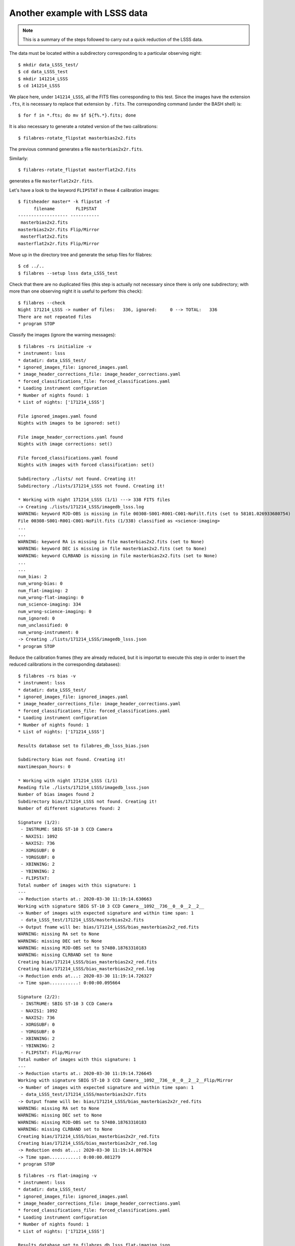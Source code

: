 .. _another_example_with_LSS_data:

******************************
Another example with LSSS data
******************************

.. note::

   This is a summary of the steps followed to carry out a quick reduction of
   the LSSS data.

The data must be located within a subdirectory corresponding to a particular
observing night:

::

  $ mkdir data_LSSS_test/
  $ cd data_LSSS_test
  $ mkdir 141214_LSSS
  $ cd 141214_LSSS

We place here, under ``141214_LSSS``, all the FITS files corresponding to this
test.  Since the images have the extension ``.fts``, it is necessary to replace
that extension by ``.fits``. The corresponding command (under the BASH shell)
is:

::

  $ for f in *.fts; do mv $f ${f%.*}.fits; done

It is also necessary to generate a rotated version of the two calibrations:

::

  $ filabres-rotate_flipstat masterbias2x2.fits

The previous command generates a file ``masterbias2x2r.fits``. 

Similarly:

::

  $ filabres-rotate_flipstat masterflat2x2.fits

generates a file ``masterflat2x2r.fits``.

Let's have a look to the keyword ``FLIPSTAT`` in these 4 calibration images:

::
  
  $ fitsheader master* -k flipstat -f
        filename        FLIPSTAT 
  ------------------- -----------
   masterbias2x2.fits            
  masterbias2x2r.fits Flip/Mirror
   masterflat2x2.fits            
  masterflat2x2r.fits Flip/Mirror

Move up in the directory tree and generate the setup files for filabres:

::

  $ cd ../..
  $ filabres --setup lsss data_LSSS_test

Check that there are no duplicated files (this step is actually not necessary
since there is only one subdirectory; with more than one observing night it is
useful to perfomr this check):

::

  $ filabres --check
  Night 171214_LSSS -> number of files:   336, ignored:     0 --> TOTAL:   336
  There are not repeated files
  * program STOP

Classify the images (ignore the warning messages):

::

  $ filabres -rs initialize -v
  * instrument: lsss
  * datadir: data_LSSS_test/
  * ignored_images_file: ignored_images.yaml
  * image_header_corrections_file: image_header_corrections.yaml
  * forced_classifications_file: forced_classifications.yaml
  * Loading instrument configuration
  * Number of nights found: 1
  * List of nights: ['171214_LSSS']
  
  File ignored_images.yaml found
  Nights with images to be ignored: set()
  
  File image_header_corrections.yaml found
  Nights with image corrections: set()
  
  File forced_classifications.yaml found
  Nights with images with forced classification: set()
  
  Subdirectory ./lists/ not found. Creating it!
  Subdirectory ./lists/171214_LSSS not found. Creating it!
   
  * Working with night 171214_LSSS (1/1) ---> 338 FITS files
  -> Creating ./lists/171214_LSSS/imagedb_lsss.log
  WARNING: keyword MJD-OBS is missing in file 00308-S001-R001-C001-NoFilt.fits (set to 58101.026933680754)
  File 00308-S001-R001-C001-NoFilt.fits (1/338) classified as <science-imaging>
  ...
  ...
  WARNING: keyword RA is missing in file masterbias2x2.fits (set to None)
  WARNING: keyword DEC is missing in file masterbias2x2.fits (set to None)
  WARNING: keyword CLRBAND is missing in file masterbias2x2.fits (set to None)
  ...
  ...
  num_bias: 2
  num_wrong-bias: 0
  num_flat-imaging: 2
  num_wrong-flat-imaging: 0
  num_science-imaging: 334
  num_wrong-science-imaging: 0
  num_ignored: 0
  num_unclassified: 0
  num_wrong-instrument: 0
  -> Creating ./lists/171214_LSSS/imagedb_lsss.json
  * program STOP

Reduce the calibration frames (they are already reduced, but it is importat to
execute this step in order to insert the reduced calibrations in the
corresponding databases):

::

  $ filabres -rs bias -v
  * instrument: lsss
  * datadir: data_LSSS_test/
  * ignored_images_file: ignored_images.yaml
  * image_header_corrections_file: image_header_corrections.yaml
  * forced_classifications_file: forced_classifications.yaml
  * Loading instrument configuration
  * Number of nights found: 1
  * List of nights: ['171214_LSSS']
  
  Results database set to filabres_db_lsss_bias.json
  
  Subdirectory bias not found. Creating it!
  maxtimespan_hours: 0
  
  * Working with night 171214_LSSS (1/1)
  Reading file ./lists/171214_LSSS/imagedb_lsss.json
  Number of bias images found 2
  Subdirectory bias/171214_LSSS not found. Creating it!
  Number of different signatures found: 2
  
  Signature (1/2):
   - INSTRUME: SBIG ST-10 3 CCD Camera
   - NAXIS1: 1092
   - NAXIS2: 736
   - XORGSUBF: 0
   - YORGSUBF: 0
   - XBINNING: 2
   - YBINNING: 2
   - FLIPSTAT:
  Total number of images with this signature: 1
  ---
  -> Reduction starts at.: 2020-03-30 11:19:14.630663
  Working with signature SBIG ST-10 3 CCD Camera__1092__736__0__0__2__2__
  -> Number of images with expected signature and within time span: 1
   - data_LSSS_test/171214_LSSS/masterbias2x2.fits
  -> Output fname will be: bias/171214_LSSS/bias_masterbias2x2_red.fits
  WARNING: missing RA set to None
  WARNING: missing DEC set to None
  WARNING: missing MJD-OBS set to 57480.18763310183
  WARNING: missing CLRBAND set to None
  Creating bias/171214_LSSS/bias_masterbias2x2_red.fits
  Creating bias/171214_LSSS/bias_masterbias2x2_red.log
  -> Reduction ends at...: 2020-03-30 11:19:14.726327
  -> Time span...........: 0:00:00.095664
  
  Signature (2/2):
   - INSTRUME: SBIG ST-10 3 CCD Camera
   - NAXIS1: 1092
   - NAXIS2: 736
   - XORGSUBF: 0
   - YORGSUBF: 0
   - XBINNING: 2
   - YBINNING: 2
   - FLIPSTAT: Flip/Mirror
  Total number of images with this signature: 1
  ---
  -> Reduction starts at.: 2020-03-30 11:19:14.726645
  Working with signature SBIG ST-10 3 CCD Camera__1092__736__0__0__2__2__Flip/Mirror
  -> Number of images with expected signature and within time span: 1
   - data_LSSS_test/171214_LSSS/masterbias2x2r.fits
  -> Output fname will be: bias/171214_LSSS/bias_masterbias2x2r_red.fits
  WARNING: missing RA set to None
  WARNING: missing DEC set to None
  WARNING: missing MJD-OBS set to 57480.18763310183
  WARNING: missing CLRBAND set to None
  Creating bias/171214_LSSS/bias_masterbias2x2r_red.fits
  Creating bias/171214_LSSS/bias_masterbias2x2r_red.log
  -> Reduction ends at...: 2020-03-30 11:19:14.807924
  -> Time span...........: 0:00:00.081279
  * program STOP

::

  $ filabres -rs flat-imaging -v
  * instrument: lsss
  * datadir: data_LSSS_test/
  * ignored_images_file: ignored_images.yaml
  * image_header_corrections_file: image_header_corrections.yaml
  * forced_classifications_file: forced_classifications.yaml
  * Loading instrument configuration
  * Number of nights found: 1
  * List of nights: ['171214_LSSS']
  
  Results database set to filabres_db_lsss_flat-imaging.json
  
  Subdirectory flat-imaging not found. Creating it!
  maxtimespan_hours: 0
  
  * Working with night 171214_LSSS (1/1)
  Reading file ./lists/171214_LSSS/imagedb_lsss.json
  Number of flat-imaging images found 2
  Subdirectory flat-imaging/171214_LSSS not found. Creating it!
  Number of different signatures found: 2
  
  Signature (1/2):
   - INSTRUME: SBIG ST-10 3 CCD Camera
   - NAXIS1: 1092
   - NAXIS2: 736
   - XORGSUBF: 0
   - YORGSUBF: 0
   - XBINNING: 2
   - YBINNING: 2
   - FLIPSTAT: 
   - CLRBAND: R
  Total number of images with this signature: 1
  ---
  -> Reduction starts at.: 2020-03-30 11:33:57.742376
  Working with signature SBIG ST-10 3 CCD Camera__1092__736__0__0__2__2____R
  -> Number of images with expected signature and within time span: 1
   - data_LSSS_test/171214_LSSS/masterflat2x2.fits
  -> Output fname will be: flat-imaging/171214_LSSS/flat-imaging_masterflat2x2_red.fits
  WARNING: missing MJD-OBS set to 57485.798970254604
  WARNING: skipping basic reduction when generating flat-imaging/171214_LSSS/flat-imaging_masterflat2x2_red.fits
  Creating flat-imaging/171214_LSSS/flat-imaging_masterflat2x2_red.fits
  Creating flat-imaging/171214_LSSS/flat-imaging_masterflat2x2_mask.fits
  Creating flat-imaging/171214_LSSS/flat-imaging_masterflat2x2_red.log
  -> Reduction ends at...: 2020-03-30 11:33:58.914955
  -> Time span...........: 0:00:01.172579
  
  Signature (2/2):
   - INSTRUME: SBIG ST-10 3 CCD Camera
   - NAXIS1: 1092
   - NAXIS2: 736
   - XORGSUBF: 0
   - YORGSUBF: 0
   - XBINNING: 2
   - YBINNING: 2
   - FLIPSTAT: Flip/Mirror
   - CLRBAND: R
  Total number of images with this signature: 1
  ---
  -> Reduction starts at.: 2020-03-30 11:33:58.915359
  Working with signature SBIG ST-10 3 CCD Camera__1092__736__0__0__2__2__Flip/Mirror__R
  -> Number of images with expected signature and within time span: 1
   - data_LSSS_test/171214_LSSS/masterflat2x2r.fits
  -> Output fname will be: flat-imaging/171214_LSSS/flat-imaging_masterflat2x2r_red.fits
  WARNING: missing MJD-OBS set to 57485.798970254604
  WARNING: skipping basic reduction when generating flat-imaging/171214_LSSS/flat-imaging_masterflat2x2r_red.fits
  Creating flat-imaging/171214_LSSS/flat-imaging_masterflat2x2r_red.fits
  Creating flat-imaging/171214_LSSS/flat-imaging_masterflat2x2r_mask.fits
  Creating flat-imaging/171214_LSSS/flat-imaging_masterflat2x2r_red.log
  -> Reduction ends at...: 2020-03-30 11:34:00.084727
  -> Time span...........: 0:00:01.169368
  * program STOP

The final step is the reduction of the scientific images (ignore the WARNINGS):

::

  $ filabres -rs science-imaging
  * Number of nights found: 1

  * Working with night 171214_LSSS (1/1)
  ---
  -> Working with file 00308-S001-R001-C001-NoFilt.fits (1/334)  [Night 1/1]
  -> Input file name is......: data_LSSS_test/171214_LSSS/00308-S001-R001-C001-NoFilt.fits
  -> Output file name will be: science-imaging/171214_LSSS/science-imaging_00308-S001-R001-C001-NoFilt_red.fits
  -> Reduction starts at.....: 2020-03-30 17:08:52.561091
  -> Reduction ends at.......: 2020-03-30 17:10:07.375212
  -> Elapsed time............: 0:01:14.814121
  $ mv science-imaging/171214_LSSS/reduction.log science-imaging/171214_LSSS/science-imaging_00308-S001-R001-C001-NoFilt_red/
  ---
  -> Working with file 00308-S001-R002-C001-NoFilt.fits (2/334)  [Night 1/1]
  -> Input file name is......: data_LSSS_test/171214_LSSS/00308-S001-R002-C001-NoFilt.fits
  -> Output file name will be: science-imaging/171214_LSSS/science-imaging_00308-S001-R002-C001-NoFilt_red.fits
  -> Reduction starts at.....: 2020-03-30 17:10:07.381744
  -> Reduction ends at.......: 2020-03-30 17:10:20.691468
  -> Elapsed time............: 0:00:13.309724
  $ mv science-imaging/171214_LSSS/reduction.log science-imaging/171214_LSSS/science-imaging_00308-S001-R002-C001-NoFilt_red/
  ...
  ...

Note that the redution of the first image takes longer because it is necessary
to retrieve the GAIA data for the astrometric calibration with Astrometry.net.
The remaining scientific images, which pointings are close enough to the one
corresponding to the first image, do not require that step (the same catalogue
of GAIA objects is reused).

You can easily check the quality of the astrometric solution:

::

  $ filabres -lr science-imaging -k astr1_ntargets -k astr2_ntargets \
  -k astr1_meanerr -k astr2_meanerr 
      ASTR1_NTARGETS ASTR2_NTARGETS  ASTR1_MEANERR  ASTR2_MEANERR                                                                              file
  1              132            367        0.67439        0.12894  science-imaging/171214_LSSS/science-imaging_00308-S001-R001-C001-NoFilt_red.fits
  2              132            379        0.67678        0.13156  science-imaging/171214_LSSS/science-imaging_00308-S001-R002-C001-NoFilt_red.fits
  3              132            362        0.66732        0.14693  science-imaging/171214_LSSS/science-imaging_00308-S001-R003-C001-NoFilt_red.fits
  ...
  ...

The prefixes ``ASTR1_`` and ``ASTR2_`` indicate values corresponding to the
astrometric calibration with the Astrometry.net and AstrOmatic.net tools,
respectively. ``NTARGETS`` and ``MEANERR`` refer to the number of objects
employed to compute the calibration and the mean error (in arcsec).

Solving some problems with the astrometric calibration
------------------------------------------------------

The image number 193 shows a large astrometric error. It is possible to repeat
the reduction of this image, forcing the downloading of GAIA data (centered
around the central coordinates of this particular image) without reusing the
GAIA data initially downloaded for the astrometric calibration of the first
image. This affects the initial astrometric calibration with Astrometry.net
tools, which subsequently also has an effect on the refined calibration with
AstrOmatic.net tools. For this purpose one has to use the argument
``-ng/--no_reuse_gaia``:

::

  $ filabres -rs science-imaging --filename 00308-S001-R193-C001-NoFilt.fits -v -i --force -ng
  ...
  ...
  Astrometric calibration of science-imaging/171214_LSSS/science-imaging_00308-S001-R193-C001-NoFilt_red.fits
  Creating configuration file science-imaging/171214_LSSS/work/myastrometry.cfg
  Central coordinates:
  <SkyCoord (FK5: equinox=2017-12-14T03:57:29.879): (ra, dec) in deg
      (132.2155, 12.23583333)>
  <SkyCoord (FK5: equinox=J2000.000): (ra, dec) in deg
      (131.9693779, 12.30282281)>
  -> Forcing downloading of GAIA catalogue close the field pointing
  Subdirectory science-imaging/171214_LSSS/index000002 not found. Creating it!
  -> Creating science-imaging/171214_LSSS/index000002/gaialog.log
  ...
  ...

Note that a new ``index000002`` subdirectory has been created, where the
additional GAIA data have been stored.

